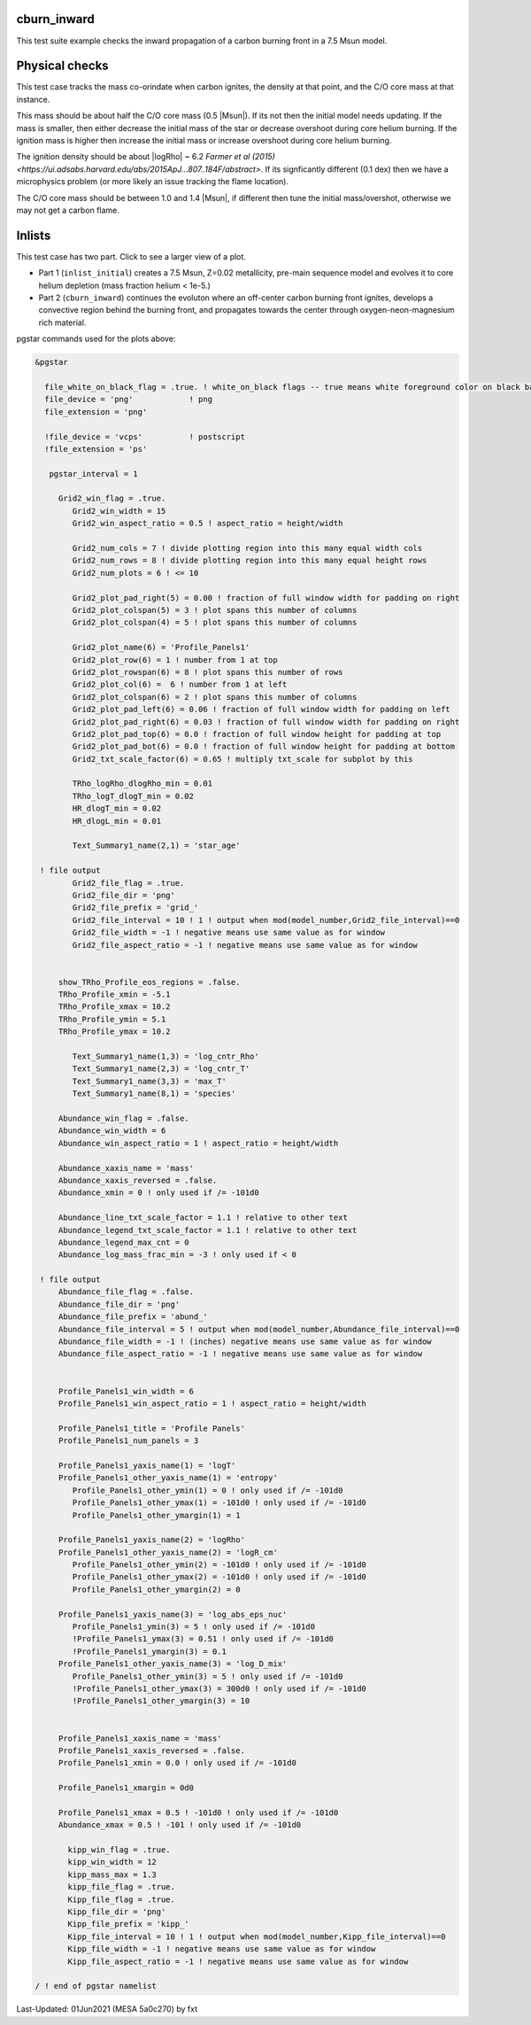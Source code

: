 .. _cburn_inward:

************
cburn_inward
************

This test suite example checks the inward propagation of a carbon burning front in a 7.5 Msun model.

***************
Physical checks
***************

This test case tracks the mass co-orindate when carbon ignites, the density at that point, and 
the C/O core mass at that instance.

This mass should be about half the C/O core mass (0.5 |Msun|). If its not then the initial model needs updating.
If the mass is smaller, then either decrease the initial mass of the star or decrease overshoot
during core helium burning. If the ignition mass is higher then increase the initial mass or 
increase overshoot during core helium burning.

The ignition density should be about |logRho| ~ 6.2 `Farmer et al (2015) <https://ui.adsabs.harvard.edu/abs/2015ApJ...807..184F/abstract>`.
If its signficantly different (0.1 dex) then we have a microphysics problem (or more likely an issue tracking the flame location).

The C/O core mass should be between 1.0 and 1.4 |Msun|, if different then tune the initial mass/overshot, otherwise
we may not get a carbon flame.


*******
Inlists
*******

This test case has two part. Click to see a larger view of a plot.

* Part 1 (``inlist_initial``) creates a 7.5 Msun, Z=0.02 metallicity, pre-main sequence model and evolves it to core helium depletion (mass fraction helium < 1e-5.)

* Part 2 (``cburn_inward``) continues the evoluton where an off-center carbon burning front ignites, develops a convective region behind the burning front, and propagates towards the center through oxygen-neon-magnesium rich material.

.. image:: ../../../star/test_suite/cburn_inward/docs/grid_000170.svg
   :scale: 100%

.. image:: ../../../star/test_suite/cburn_inward/docs/kipp_000170.svg
   :scale: 100%

pgstar commands used for the plots above:

.. code-block:: console

 &pgstar

   file_white_on_black_flag = .true. ! white_on_black flags -- true means white foreground color on black background
   file_device = 'png'            ! png
   file_extension = 'png'

   !file_device = 'vcps'          ! postscript
   !file_extension = 'ps'

    pgstar_interval = 1

      Grid2_win_flag = .true.
         Grid2_win_width = 15
         Grid2_win_aspect_ratio = 0.5 ! aspect_ratio = height/width

         Grid2_num_cols = 7 ! divide plotting region into this many equal width cols
         Grid2_num_rows = 8 ! divide plotting region into this many equal height rows
         Grid2_num_plots = 6 ! <= 10

         Grid2_plot_pad_right(5) = 0.00 ! fraction of full window width for padding on right
         Grid2_plot_colspan(5) = 3 ! plot spans this number of columns 
         Grid2_plot_colspan(4) = 5 ! plot spans this number of columns 

         Grid2_plot_name(6) = 'Profile_Panels1'
         Grid2_plot_row(6) = 1 ! number from 1 at top
         Grid2_plot_rowspan(6) = 8 ! plot spans this number of rows
         Grid2_plot_col(6) =  6 ! number from 1 at left
         Grid2_plot_colspan(6) = 2 ! plot spans this number of columns 
         Grid2_plot_pad_left(6) = 0.06 ! fraction of full window width for padding on left
         Grid2_plot_pad_right(6) = 0.03 ! fraction of full window width for padding on right
         Grid2_plot_pad_top(6) = 0.0 ! fraction of full window height for padding at top
         Grid2_plot_pad_bot(6) = 0.0 ! fraction of full window height for padding at bottom
         Grid2_txt_scale_factor(6) = 0.65 ! multiply txt_scale for subplot by this

         TRho_logRho_dlogRho_min = 0.01 
         TRho_logT_dlogT_min = 0.02 
         HR_dlogT_min = 0.02
         HR_dlogL_min = 0.01

         Text_Summary1_name(2,1) = 'star_age'

  ! file output
         Grid2_file_flag = .true.
         Grid2_file_dir = 'png'
         Grid2_file_prefix = 'grid_'
         Grid2_file_interval = 10 ! 1 ! output when mod(model_number,Grid2_file_interval)==0
         Grid2_file_width = -1 ! negative means use same value as for window
         Grid2_file_aspect_ratio = -1 ! negative means use same value as for window
      
      
      show_TRho_Profile_eos_regions = .false.
      TRho_Profile_xmin = -5.1
      TRho_Profile_xmax = 10.2
      TRho_Profile_ymin = 5.1
      TRho_Profile_ymax = 10.2        

         Text_Summary1_name(1,3) = 'log_cntr_Rho'
         Text_Summary1_name(2,3) = 'log_cntr_T'
         Text_Summary1_name(3,3) = 'max_T'
         Text_Summary1_name(8,1) = 'species'
      
      Abundance_win_flag = .false.
      Abundance_win_width = 6
      Abundance_win_aspect_ratio = 1 ! aspect_ratio = height/width

      Abundance_xaxis_name = 'mass' 
      Abundance_xaxis_reversed = .false.
      Abundance_xmin = 0 ! only used if /= -101d0
      
      Abundance_line_txt_scale_factor = 1.1 ! relative to other text
      Abundance_legend_txt_scale_factor = 1.1 ! relative to other text
      Abundance_legend_max_cnt = 0
      Abundance_log_mass_frac_min = -3 ! only used if < 0

  ! file output      
      Abundance_file_flag = .false.
      Abundance_file_dir = 'png'
      Abundance_file_prefix = 'abund_'
      Abundance_file_interval = 5 ! output when mod(model_number,Abundance_file_interval)==0
      Abundance_file_width = -1 ! (inches) negative means use same value as for window
      Abundance_file_aspect_ratio = -1 ! negative means use same value as for window
      
      
      Profile_Panels1_win_width = 6
      Profile_Panels1_win_aspect_ratio = 1 ! aspect_ratio = height/width

      Profile_Panels1_title = 'Profile Panels'      
      Profile_Panels1_num_panels = 3  
             
      Profile_Panels1_yaxis_name(1) = 'logT'         
      Profile_Panels1_other_yaxis_name(1) = 'entropy'   
         Profile_Panels1_other_ymin(1) = 0 ! only used if /= -101d0
         Profile_Panels1_other_ymax(1) = -101d0 ! only used if /= -101d0
         Profile_Panels1_other_ymargin(1) = 1
            
      Profile_Panels1_yaxis_name(2) = 'logRho'
      Profile_Panels1_other_yaxis_name(2) = 'logR_cm' 
         Profile_Panels1_other_ymin(2) = -101d0 ! only used if /= -101d0
         Profile_Panels1_other_ymax(2) = -101d0 ! only used if /= -101d0
         Profile_Panels1_other_ymargin(2) = 0
      
      Profile_Panels1_yaxis_name(3) = 'log_abs_eps_nuc'         
         Profile_Panels1_ymin(3) = 5 ! only used if /= -101d0
         !Profile_Panels1_ymax(3) = 0.51 ! only used if /= -101d0        
         !Profile_Panels1_ymargin(3) = 0.1 
      Profile_Panels1_other_yaxis_name(3) = 'log_D_mix' 
         Profile_Panels1_other_ymin(3) = 5 ! only used if /= -101d0
         !Profile_Panels1_other_ymax(3) = 300d0 ! only used if /= -101d0
         !Profile_Panels1_other_ymargin(3) = 10
  
  
      Profile_Panels1_xaxis_name = 'mass'
      Profile_Panels1_xaxis_reversed = .false.
      Profile_Panels1_xmin = 0.0 ! only used if /= -101d0
      
      Profile_Panels1_xmargin = 0d0

      Profile_Panels1_xmax = 0.5 ! -101d0 ! only used if /= -101d0
      Abundance_xmax = 0.5 ! -101 ! only used if /= -101d0

	kipp_win_flag = .true.
        kipp_win_width = 12
	kipp_mass_max = 1.3
	kipp_file_flag = .true.
        Kipp_file_flag = .true.
        Kipp_file_dir = 'png'
        Kipp_file_prefix = 'kipp_'
        Kipp_file_interval = 10 ! 1 ! output when mod(model_number,Kipp_file_interval)==0
        Kipp_file_width = -1 ! negative means use same value as for window
        Kipp_file_aspect_ratio = -1 ! negative means use same value as for window

 / ! end of pgstar namelist



Last-Updated: 01Jun2021 (MESA 5a0c270) by fxt

